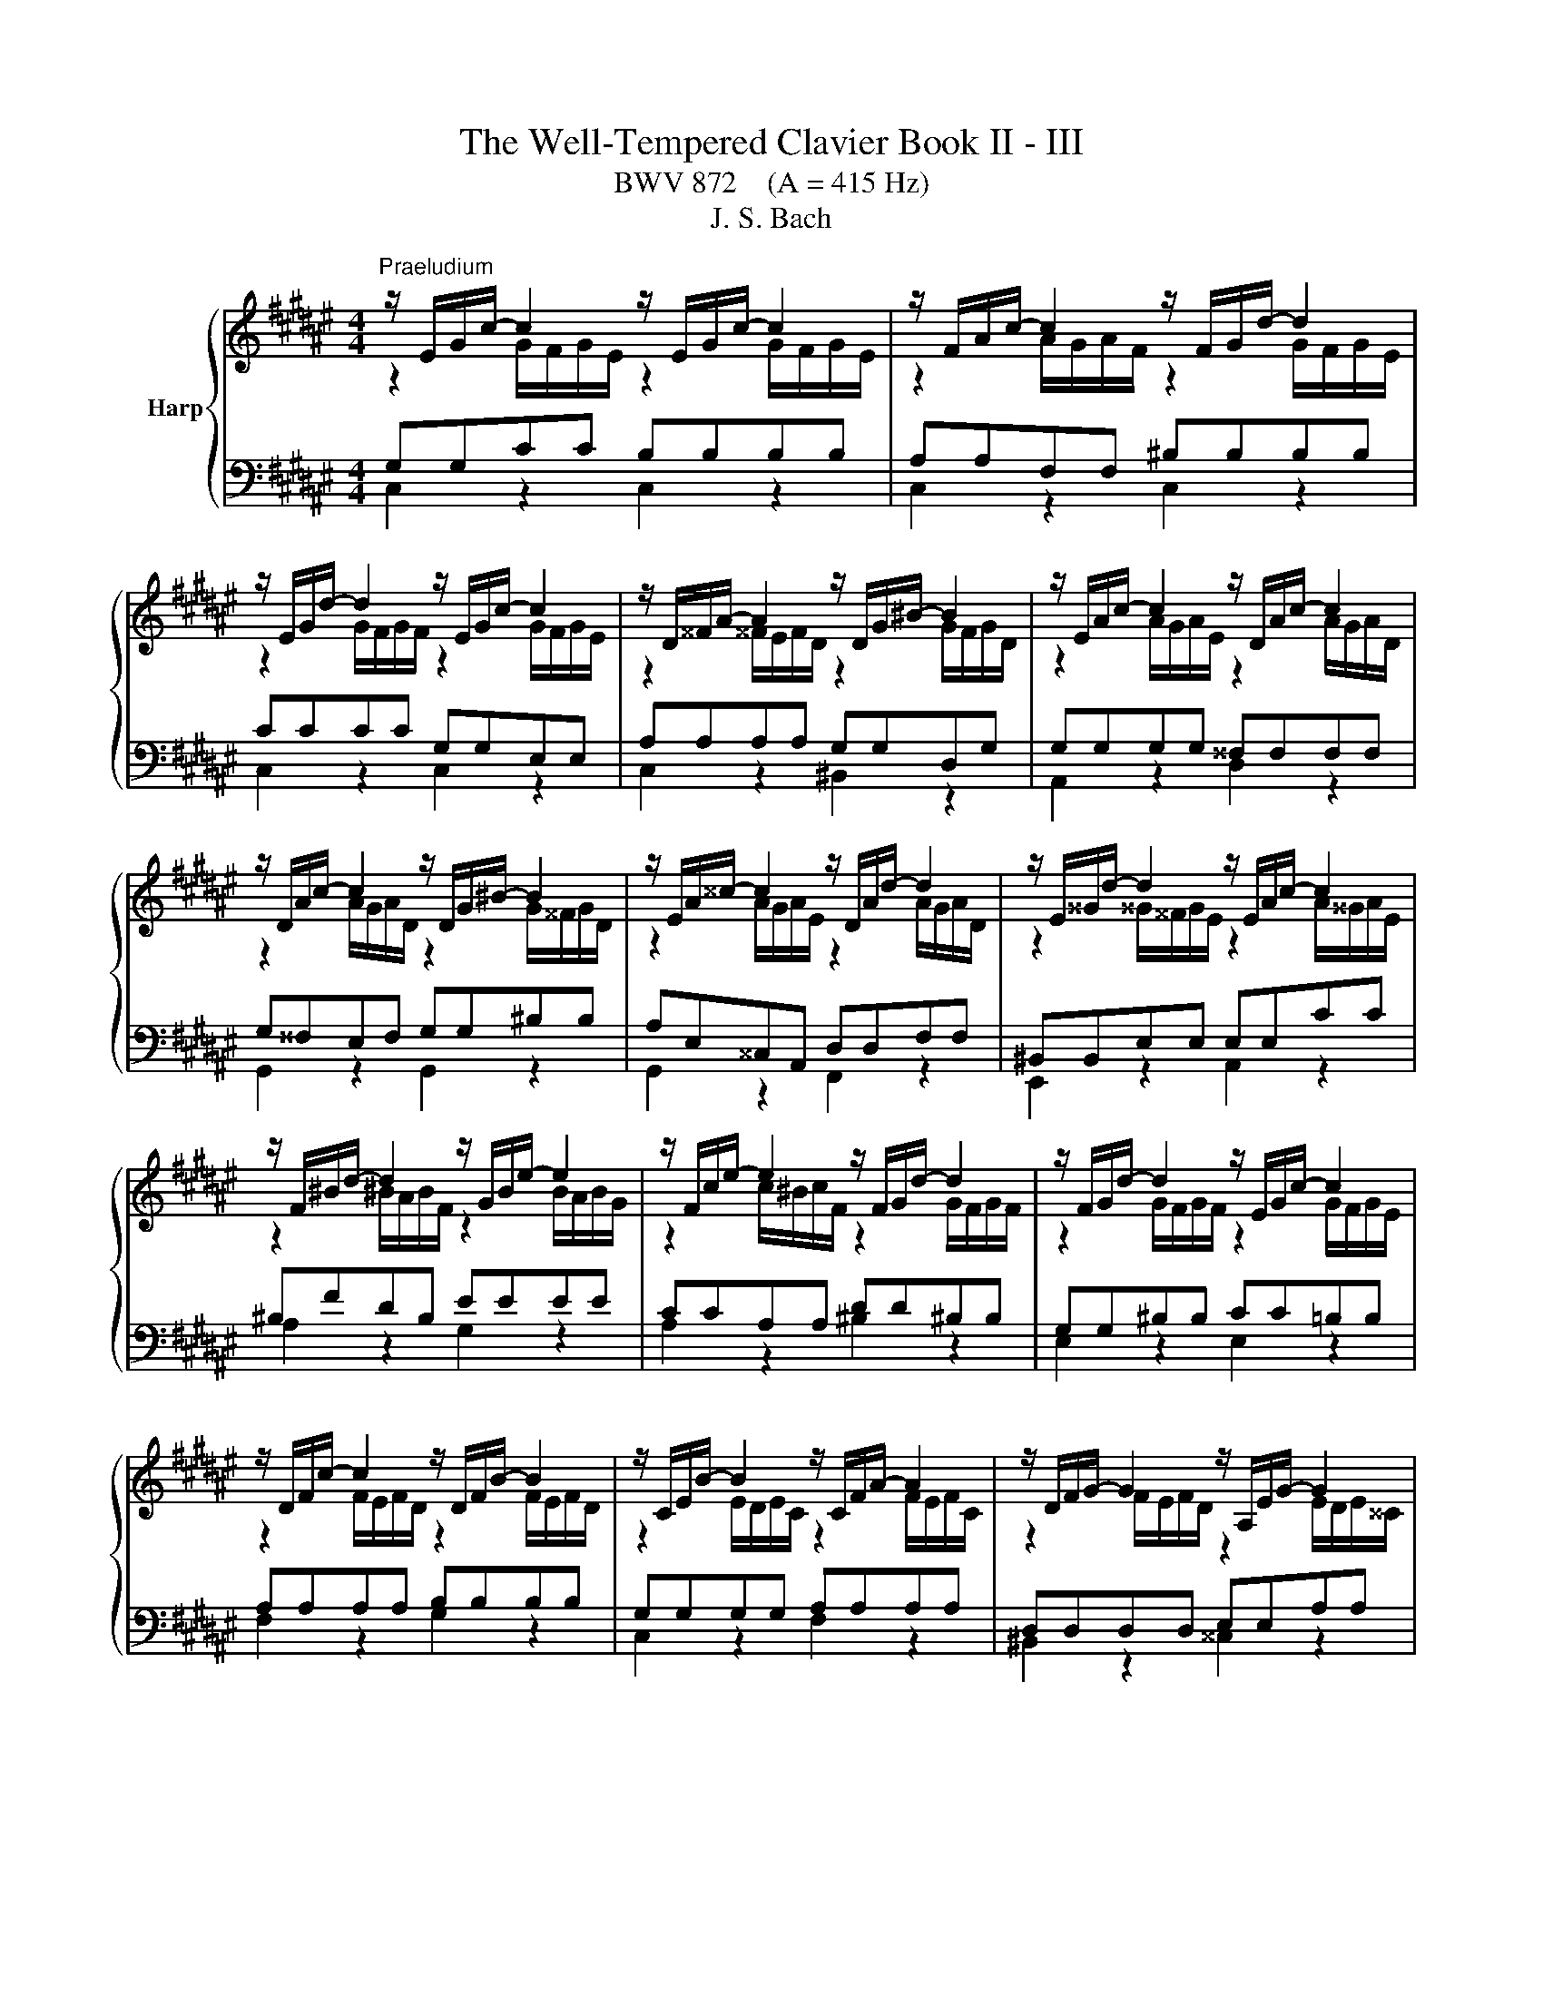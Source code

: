 X:1
T:The Well-Tempered Clavier Book II - III
T:BWV 872    (A = 415 Hz)
T:J. S. Bach
%%score { ( 1 2 5 ) | ( 3 4 ) }
L:1/8
M:4/4
K:F#
V:1 treble nm="Harp"
V:2 treble 
V:5 treble 
V:3 bass 
V:4 bass 
V:1
"^Praeludium" z/ E/G/c/- c2 z/ E/G/c/- c2 | z/ F/A/c/- c2 z/ F/G/d/- d2 | %2
 z/ E/G/d/- d2 z/ E/G/c/- c2 | z/ D/^^F/A/- A2 z/ D/G/^B/- B2 | z/ E/A/c/- c2 z/ D/A/c/- c2 | %5
 z/ D/A/c/- c2 z/ D/G/^B/- B2 | z/ E/A/^^c/- c2 z/ D/A/d/- d2 | z/ E/^^G/d/- d2 z/ E/A/c/- c2 | %8
 z/ F/^B/d/- d2 z/ G/B/e/- e2 | z/ F/c/e/- e2 z/ F/G/d/- d2 | z/ F/G/d/- d2 z/ E/G/c/- c2 | %11
 z/ D/F/c/- c2 z/ D/F/B/- B2 | z/ C/E/B/- B2 z/ C/F/A/- A2 | z/ D/F/G/- G2 z/ A,/E/G/- G2 | %14
 z/ ^^C/E/G/- G2 z/ ^C/D/^^F/- F2 | z/ ^B,/D/^F/- F2 z/ =B,/C/E/- E2 | %16
 z/ A,/C/E/- E2 z/ A,/C/D/- D2 | z/ G,/^B,/D/- D2 z/ G,/C/E/- E2 | z/ A,/D/F/- F2 z/ G,/D/F/- F2 | %19
 z/ G,/D/F/- F2 z/ G,/C/E/- E2 | z/ A,/D/^^F/- F2 z/ B,/D/G/- G2 | %21
 z/ B,/D/G/- G2 z/ B,/^^C/G/- G2 | z/ B,/D/G/- G2 z/ ^^C/E/G/- G2 | %23
 z/ C/=E/G/- G2 z/ C/D/^^F/- F2 |[M:3/8][Q:1/4=132]"^Allegro" GD/C/D/E/ |{E} F3- | FEA | %27
 DG/4F/4 G3/2- | GF/E/F/G/ |{F} E3 | DG/^^F/G/A/ | ^B/G/c/d/c/B/ | A/^B/c/4B/4c/4B/4c/4B/4c/ | %33
 ced | cf/g/f/e/ | d2- d/d/ | c>^Bc/d/ | Gc/d/c/^B/ | A^B>B | c2- c/c/ | ^B z z | z A/G/A/^B/ | %42
 c3- | c^Be | A2 d | G2 c- | c^B/A/B/d/ | GcF | E D2 | !fermata!C3 |[M:4/4] z8 |"^Fuga" z4 z G^BG | %52
 c z B z A/G/F- F/G/A/F/ | G z c z c z ^B z | z cec g z f z | e/d/c- c/d/e/c/ z/ d/f/d/ g z | %56
 f z e>e ^^fg- g/g/f | g z z2 z4 | z EGE A z G z | F/G/A/^B/ ^^c/d/e/4d/4c/ d z z d | %60
 ^BdGc A z B z | cgeg c z z/ B/A/G/ | A2- A/A/d G2- G/G/c | F2- F/E/F E2- E/D/E- | E>E D2 E z z e | %65
 ce A z z a^^fa | d z e z f/g/a- a/g/f/g/ | e/f/g- g/f/e/f/ d/g/f/e/ d/c/^B/4c/4d/ | %68
 c/A/^B/c/ d/e/f/4e/4d/ c/B/A/G/ c z | A z f z z/ f/e/d/ e/4f/4g/c/4d/4e/ | %70
 A/e/d/c/ d/4e/4f/^B/4c/4d/ G/d/c/B/ c/4d/4e/G/4A/4=B/ | A>F G>E F>D E2- | %72
 E2- E/D/F/D/ ^B,B,/D/ G>F | EE/G/ c>B AA/c/ f2- | f/A/^B/c/ d/e/f/4e/4d/ e/f/e/d/ c/B/A/4B/4c/ | %75
 ^Bgeg c/e/f/g/ a/^b/c'/a/ | f/g/f/e/ d/c/^B/4c/4d/ G G3- | %77
 G/C/D/E/ F/G/A/F/ D/E/F/G/ A/^B/c/4B/4A/ | ^Bd/c/ Bd Gc=ec | %79
 f/=a/g/f/ =e/d/c/4d/4e/ ^^F/G/A/^B/ c/d/e/4d/4c/ | ^Bd g4 f2- | %81
 f2 e2- e-e/4d/4c/4=B/4 A/4G/4F/4E/4F- | F2- FE- E/4E/4D/4C/4D- D2- | %83
 DC- C/C/^B, C2- C/G,/=B,/G,/ | A,2- A,/A,/C/A,/ D2- D/E/F- | F/E/D/F/- F/A/G/F/ !fermata!E4 |] %86
V:2
 z2 G/F/G/E/ z2 G/F/G/E/ | z2 A/G/A/F/ z2 G/F/G/E/ | z2 G/F/G/F/ z2 G/F/G/E/ | %3
 z2 ^^F/E/F/D/ z2 G/F/G/D/ | z2 A/G/A/E/ z2 A/G/A/D/ | z2 A/G/A/D/ z2 G/^^F/G/D/ | %6
 z2 A/G/A/E/ z2 A/G/A/D/ | z2 ^^G/^^F/G/E/ z2 A/^^G/A/E/ | z2 ^B/A/B/F/ z2 B/A/B/G/ | %9
 z2 c/^B/c/F/ z2 G/F/G/F/ | z2 G/F/G/F/ z2 G/F/G/E/ | z2 F/E/F/D/ z2 F/E/F/D/ | %12
 z2 E/D/E/C/ z2 F/E/F/C/ | z2 F/E/F/D/ z2 E/D/E/^^C/ | z2 E/D/E/^^C/ z2 D/^C/D/C/ | %15
 z2 D/C/D/^B,/ z2 C/=B,/C/B,/ | z2 C/^B,/C/A,/ z2 C/B,/C/A,/ | z2 ^B,/A,/B,/G,/ z2 C/B,/C/G,/ | %18
 z2 D/C/D/A,/ z2 D/C/D/G,/ | z2 D/C/D/G,/ z2 C/^B,/C/G,/ | z2 D/C/D/A,/ z2 D/C/D/=B,/ | %21
 z2 D/C/D/=B,/ z2 D/^^C/D/C/ | z2 D/^C/D/=B,/ z2 E/D/E/^^C/ | z2 =E/D/=E/C/ z2 D/C/D/C/ | %24
[M:3/8] x3 | x3 | x3 | x3 | x3 | x3 | x3 | x3 | F3- | F<EG- | G/E/C/E/D/C/ | ^B,^BE- | E/E/ F2- | %37
 F/E/- E2 | ^^F/D/G/F/G- | G/G/^^F/E/^F | GD/C/D/E/ | F3- | FEA | ^^G2 ^G- | G^^F^F- | FE=E | D3- | %47
 DCD- | D/CA,/^B, |[I:staff +1] G,3 |[M:4/4] x8 | x8 |[I:staff -1] z GEG C z D z | %53
 E/F/G- G/F/E/G/ D/E/F- F/E/D/F/ | E z z2 z G^BG | c z ^B z A z z/ A/^^c/A/ | %56
 d z z/ d/^c- c/^BB/ A>c | ^B z z2 z G,^B,G, | %58
 C z B, z[I:staff +1] A,/^B,/[I:staff -1]^^C/D/ E/F/G/4F/4E/ | %59
 F z[I:staff +1] E[I:staff -1] z z AFA | DFEG- G/G/F/E/[I:staff +1] D/C/^B,/4C/4D/ | %61
[I:staff -1] G, z z[I:staff +1] C[I:staff -1] EC G z | z/ G/F/E/ F>F- F/-F/E/D/ E>E- | %63
 E/E/D/C/ D>D- D/D/C/^B,/ C>B, | A,/^^G,/A,- A,/C/^B,/A,/ G, z z2 | %65
 z[I:staff +1] A,^^CA, D[I:staff -1] z[I:staff +1] ^C[I:staff -1] z | %66
[I:staff +1] ^B,/A,/G,- G,/A,/=B,/4A,/4G,/ A,/^B,/C/4B,/4A,/ B,/C/D/4C/4B,/ | C4- CC^B,E | %68
 A,3 D G,2[I:staff -1] z/ G/E/G/ | C z z/[I:staff +1] ^B,/G,/B,/ CG, C2- | %70
 CA, F,2 F,G,E,[I:staff -1]E- | E/C/D- D/^B,/C- C/A,/B, z/ C/G,/=B,/ | A,4 z/ G,3/2- G,/C/^B, | %73
 z/ C3/2- C/F/E z/ F3/2- F/B/A/d/ | G z z2 z/[I:staff +1] ^B,/C/D/ E/^^F/G/F/ | %75
 G[I:staff -1] z[I:staff +1] C2 E2 C2 | F[I:staff -1] z z F- F/A/G/F/ E/D/C/4D/4E/ | %77
 A,2 z D[I:staff +1] A,DF,[I:staff -1]F- | F/G/F/[I:staff +1]=E/ D/C/^B,/D/ E/F/E/D/ C/B,/A,/C/ | %79
 ^B,DC=E[I:staff -1] z2 z ^^F | G z z e ^^ceAd | ^BdGc A/c/F z z/4 E/4D/4C/4 | %82
 z/ D3/2- DC- C-C/4C/4^B,/4A,/4 B,2- | B,/G,^^F,/ G,>^F,- F,/[I:staff +1]F,/^E,/D,/ E,2- | %84
 E,/G,/F,/E,/ F,2- F,2[I:staff -1] z z/ G,/ | A,2 ^B,2 [G,C]4 |] %86
V:3
 G,G,CC B,B,B,B, | A,A,F,F, ^B,B,B,B, | CCCC G,G,E,E, | A,A,A,A, G,G,D,G, | G,G,G,G, ^^F,F,F,F, | %5
 G,^^F,E,F, G,G,^B,B, | A,E,^^C,A,, D,D,F,F, | ^B,,B,,E,E, E,E,CC | ^B,FDB, EEEE | CCA,A, DD^B,B, | %10
 G,G,^B,B, CC=B,B, | A,A,A,A, B,B,B,B, | G,G,G,G, A,A,A,A, | D,D,D,D, E,E,A,A, | %14
 B,B,B,B, A,A,A,A, | G,G,G,G, G,G,G,G, | F,F,F,F, F,F,F,F, | D,D,D,D, C,C,G,,C, | %18
 C,C,^B,,A,, B,,B,,B,,B,, | C,^B,,A,,B,, C,C,E,E, | D,^^F,A,F, D,D,G,G, | G,G,G,G, G,G,G,G, | %22
 G,G,G,G, B,B,B,B, | A,A,A,A, A,A,A,A, |[M:3/8] G, z z | z A,/G,/A,/^B,/ |{^B,} C3- | C^B,E | %28
 A,E/4D/4 E3/2- | E C2- | C^B,/A,/B,/C/ | DG,C | D,G,G,, | C,C/D/C/^B,/ | A,3- | %35
 A,/A,/^^G,/^^F,/G,/E,/ | A,A,,/G,,/A,,/^B,,/ | C,3- | C,^B,,E, | A,,D,D,, | %40
 G,,/^^F,,/G,,/A,,/^B,,/C,/ | D,/^^C,/D,/E,/F,/G,/ | A,/^^G,/A,/^B,/C/D/ | E/D/E/F/E/D/ | %44
 ^^C/A,/D/E/D/^C/ | ^B,/G,/C/=B,/A,/G,/ | ^^F,/D,/G,/A,/G,/^F,/ | E,/F,/E,/D,/E,/F,/ | G,F,,G,, | %49
 !fermata!C,,3 |[M:4/4] z8 | z C,E,C, G, z F, z | E,/D,/C,- C,/D,/E,/C,/ F, z F,, z | %53
 z C,A,,C, F,,A,,D,,G,, | C,, z z C ^B,DG, z | z C,E,C, F, z E, z | %56
 z/ D,/^B,,/D,/ ^^G,,A,, D,,E,,C,,D,, | z G,,^B,,G,, C, z B,, z | %58
 A,,/^B,,/C,/D,/ E,/F,/G,/4F,/4E,/ F, z ^^C, z | D, z z A, F,A,D,^^F, | %60
 G,/G,,/A,,/^B,,/ C,/D,/E,/4D,/4C,/ F,D, z G, | E,G,C, z z C,E,C, | F,A,D,F, ^B,,G,C,E, | %63
 A,,F,^B,,D, ^^G,,E,,A,,^G,, | F,,E,, G,,/4F,,/4G,,/4F,,/4G,,/4F,,/4G,,/4F,,/4 E,,E,^^G,E, | %65
 A, z G, z ^^F,/E,/D,- D,/E,/F,/4E,/4D,/ | G, z z2 z4 | z C,E,C, G,4- | G,G, F,2- F,F, E, z | %69
 z/ A,/F,/A,/ D, z C, z z/ C,/E,/C,/ | F, z z D, ^B,, z z C, | F,,F,E,A,, D,G,,C,C,, | %72
 F,,/C,/A,,/C,/ F,2- F,F,E,G, | C,B,A,C F,E,D,F, | =C,G,^B,G, C z A, z | %75
 z/ G,/A,/^B,/ C/D/E/C/ A,A,CA, | DD,^B,,D, E,E,,C,,E,, | F,,2 D,2 F,2 D,2 | G,8- | G,8- | %80
 G,/A,/G,/F,/ E,/D,/^^C,/4D,/4E,/ A,,/A,/^B,/^^C/ D/E/F/4E/4D/ | %81
 G/F/E/D/ C/B,/A,/4B,/4C/ F,D,,F,,D,, | z z/4 F,/4E,/4D,/4 E,/4D,/4C,/4^B,,/4C, z ^^F, G,2 | %83
 E,=E, D,2 C,4- | C,4- C,/C,/^B,,/A,,/ B,,2 | C,2 D,2 !fermata!C,4 |] %86
V:4
 C,2 z2 C,2 z2 | C,2 z2 C,2 z2 | C,2 z2 C,2 z2 | C,2 z2 ^B,,2 z2 | A,,2 z2 D,2 z2 | %5
 G,,2 z2 G,,2 z2 | G,,2 z2 F,,2 z2 | E,,2 z2 A,,2 z2 | A,2 z2 G,2 z2 | A,2 z2 ^B,2 z2 | %10
 E,2 z2 E,2 z2 | F,2 z2 G,2 z2 | C,2 z2 F,2 z2 | ^B,,2 z2 ^^C,2 z2 | D,2 z2 D,2 z2 | %15
 E,2 z2 C,2 z2 | F,,2 z2 F,,2 z2 | F,,2 z2 E,,2 z2 | D,,2 z2 G,,2 z2 | C,,2 z2 C,,2 z2 | %20
 A,,2 z2 B,,2 z2 | =E,2 z2 ^E,2 z2 | D,2 z2 D,2 z2 | D,2 z2 D,2 z2 |[M:3/8] G,, z z | x3 | x3 | %27
 x3 | x3 | z E,/D,/E,/F,/ | G,3- | G,E,A, | x3 | x3 | x3 | x3 | x3 | x3 | x3 | x3 | x3 | x3 | x3 | %43
 x3 | x3 | x3 | x3 | x3 | z2 z/ F,/ | E,3 |[M:4/4] x8 | x8 | x8 | x8 | x8 | x8 | x8 | x8 | x8 | %59
 x8 | x8 | x8 | x8 | x8 | x8 | x8 | x8 | x8 | x8 | x8 | x8 | x8 | x8 | x8 | x8 | x8 | x8 | x8 | %78
 x8 | z4 A, C3 | D z z2 z4 | x8 | %82
 G,,2- G,,-G,,/4A,,/4G,,/4^^F,,/4 G,,2- G,,/4A,,/4^B,,/4C,/4D,/4E,/4^F,/4D,/4 | z2 G,,2 C,,4- | %84
 C,,8- | !fermata!C,,8 |] %86
V:5
 x8 | x8 | x8 | x8 | x8 | x8 | x8 | x8 | x8 | x8 | x8 | x8 | x8 | x8 | x8 | x8 | x8 | x8 | x8 | %19
 x8 | x8 | x8 | x8 | x8 |[M:3/8] x3 | x3 | x3 | x3 | x3 | x3 | x3 | x3 | x3 | x3 | x3 | x3 | x3 | %37
 x3 | x3 | x3 | x3 | x3 | x3 | x3 | x3 | x3 | x3 | x3 | x3 | x3 |[M:4/4] x8 | x8 | x8 | x8 | x8 | %55
 x8 | x8 | x8 | x8 | x8 | x8 | x8 | x8 | x8 | x8 | x8 | x8 | x8 | x8 | x8 | x8 | x8 | x8 | x8 | %74
 x8 | x8 | x8 | x8 | x8 | z4 z2[I:staff +1] =E2 | x8 | x8 |[I:staff -1] C/D/G,- G,2 z4 | x8 | x8 | %85
 x8 |] %86

